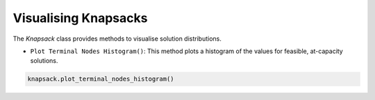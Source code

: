 Visualising Knapsacks
---------------------

The `Knapsack` class provides methods to visualise solution distributions.

* ``Plot Terminal Nodes Histogram()``: This method plots a histogram of the values for feasible, at-capacity solutions.

.. code-block:: python

   knapsack.plot_terminal_nodes_histogram()
